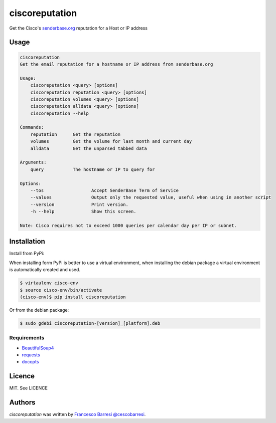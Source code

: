 ciscoreputation
===============

Get the Cisco's `senderbase.org`_ reputation for a Host or IP address

Usage
-----

.. code-block::

    ciscoreputation
    Get the email reputation for a hostname or IP address from senderbase.org

    Usage:
        ciscoreputation <query> [options]
        ciscoreputation reputation <query> [options]
        ciscoreputation volumes <query> [options]
        ciscoreputation alldata <query> [options]
        ciscoreputation --help

    Commands:
        reputation      Get the reputation
        volumes         Get the volume for last month and current day
        alldata         Get the unparsed tabbed data

    Arguments:
        query           The hostname or IP to query for

    Options:
        --tos                  Accept SenderBase Term of Service
        --values               Output only the requested value, useful when using in another script
        --version              Print version.
        -h --help              Show this screen.

    Note: Cisco requires not to exceed 1000 queries per calendar day per IP or subnet.

Installation
------------

Install from PyPi:

When installing form PyPi is better to use a virtual environment, when installing the debian package a virtual environment is automatically created and used.

.. code-block::

    $ virtaulenv cisco-env
    $ source cisco-env/bin/activate
    (cisco-env)$ pip install ciscoreputation
    
Or from the debian package:

.. code-block::

    $ sudo gdebi ciscoreputation-[version]_[platform].deb

Requirements
^^^^^^^^^^^^
* `BeautifulSoup4`_
* `requests`_
* `docopts`_

Licence
-------

MIT. See LICENCE

Authors
-------

`ciscoreputation` was written by `Francesco Barresi`_ `@cescobarresi`_.

.. _senderbase.org: http://www.senderbase.org/
.. _BeautifulSoup4: https://www.crummy.com/software/BeautifulSoup
.. _requests: http://python-requests.org/
.. _docopts: https://github.com/docopt/docopt
.. _Francesco Barresi: https://github.com/cescobarresi
.. _@cescobarresi: https://twitter.com/cescobarresi


